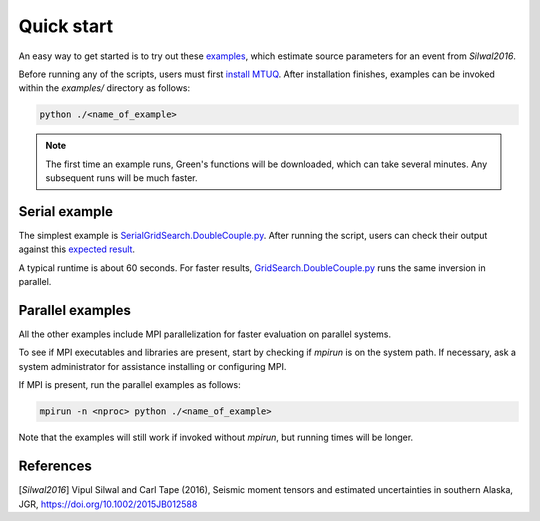 Quick start
===========

An easy way to get started is to try out these `examples <https://github.com/uafgeotools/mtuq/blob/master/examples>`_, which estimate source parameters for an event from `Silwal2016`.

Before running any of the scripts, users must first `install MTUQ <https://uafgeotools.github.io/mtuq/install/index.html>`_.  After installation finishes, examples can be invoked within the `examples/` directory as follows:

.. code::

   python ./<name_of_example>


.. note::

  The first time an example runs, Green's functions will be downloaded, which can take several minutes.  Any subsequent runs will be much faster.


Serial example
--------------

The simplest example is `SerialGridSearch.DoubleCouple.py <https://github.com/uafgeotools/mtuq/blob/master/examples/SerialGridSearch.DoubleCouple.py>`_.  After running the script, users can check their output against this `expected result <https://github.com/rmodrak/mtbench/blob/figures/Silwal2016_syngine/20090407201255351.png>`_.

A typical runtime is about 60 seconds.  For faster results, `GridSearch.DoubleCouple.py <https://github.com/uafgeotools/mtuq/blob/master/examples/GridSearch.DoubleCouple.py>`_ runs the same inversion in parallel.


Parallel examples
-----------------

All the other examples include MPI parallelization for faster evaluation on parallel systems.

To see if MPI executables and libraries are present, start by checking if `mpirun` is on the system path.  If necessary, ask a system administrator for assistance installing or configuring MPI.

If MPI is present, run the parallel examples as follows:

.. code::

   mpirun -n <nproc> python ./<name_of_example>


Note that the examples will still work if invoked without `mpirun`, but running times will be longer.


References
----------

[`Silwal2016`] Vipul Silwal and Carl Tape (2016), Seismic moment tensors and
estimated uncertainties in southern Alaska, JGR, https://doi.org/10.1002/2015JB012588


